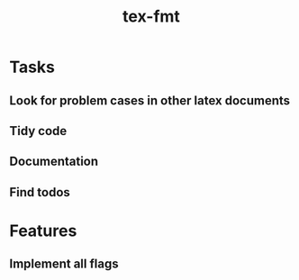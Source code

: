 #+title: tex-fmt
* Tasks
** Look for problem cases in other latex documents
** Tidy code
** Documentation
** Find todos
* Features
** Implement all flags
